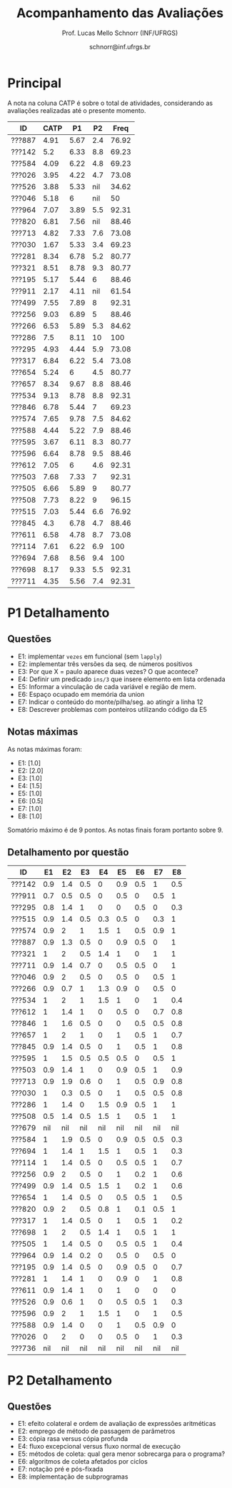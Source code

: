 # -*- coding: utf-8 -*-
# -*- mode: org -*-

#+Title: Acompanhamento das Avaliações
#+Author: Prof. Lucas Mello Schnorr (INF/UFRGS)
#+Date: schnorr@inf.ufrgs.br

#+LATEX_CLASS: article
#+LATEX_CLASS_OPTIONS: [10pt, a4paper]
#+LATEX_HEADER: \usepackage{color}
#+LATEX_HEADER: \usepackage[utf8]{inputenc}
#+LATEX_HEADER: \usepackage[T1]{fontenc}
#+LATEX_HEADER: \usepackage[margin=1cm]{geometry}

#+OPTIONS: toc:nil
#+STARTUP: overview indent
#+TAGS: Lucas(L) noexport(n) deprecated(d)
#+EXPORT_SELECT_TAGS: export
#+EXPORT_EXCLUDE_TAGS: noexport

* Principal

A nota na coluna CATP é sobre o total de atividades, considerando as
avaliações realizadas até o presente momento.

| ID     | CATP |   P1 |  P2 |  Freq |
|--------+------+------+-----+-------|
| ???887 | 4.91 | 5.67 | 2.4 | 76.92 |
| ???142 |  5.2 | 6.33 | 8.8 | 69.23 |
| ???584 | 4.09 | 6.22 | 4.8 | 69.23 |
| ???026 | 3.95 | 4.22 | 4.7 | 73.08 |
| ???526 | 3.88 | 5.33 | nil | 34.62 |
| ???046 | 5.18 |    6 | nil |    50 |
| ???964 | 7.07 | 3.89 | 5.5 | 92.31 |
| ???820 | 6.81 | 7.56 | nil | 88.46 |
| ???713 | 4.82 | 7.33 | 7.6 | 73.08 |
| ???030 | 1.67 | 5.33 | 3.4 | 69.23 |
| ???281 | 8.34 | 6.78 | 5.2 | 80.77 |
| ???321 | 8.51 | 8.78 | 9.3 | 80.77 |
| ???195 | 5.17 | 5.44 |   6 | 88.46 |
| ???911 | 2.17 | 4.11 | nil | 61.54 |
| ???499 | 7.55 | 7.89 |   8 | 92.31 |
| ???256 | 9.03 | 6.89 |   5 | 88.46 |
| ???266 | 6.53 | 5.89 | 5.3 | 84.62 |
| ???286 |  7.5 | 8.11 |  10 |   100 |
| ???295 | 4.93 | 4.44 | 5.9 | 73.08 |
| ???317 | 6.84 | 6.22 | 5.4 | 73.08 |
| ???654 | 5.24 |    6 | 4.5 | 80.77 |
| ???657 | 8.34 | 9.67 | 8.8 | 88.46 |
| ???534 | 9.13 | 8.78 | 8.8 | 92.31 |
| ???846 | 6.78 | 5.44 |   7 | 69.23 |
| ???574 | 7.65 | 9.78 | 7.5 | 84.62 |
| ???588 | 4.44 | 5.22 | 7.9 | 88.46 |
| ???595 | 3.67 | 6.11 | 8.3 | 80.77 |
| ???596 | 6.64 | 8.78 | 9.5 | 88.46 |
| ???612 | 7.05 |    6 | 4.6 | 92.31 |
| ???503 | 7.68 | 7.33 |   7 | 92.31 |
| ???505 | 6.66 | 5.89 |   9 | 80.77 |
| ???508 | 7.73 | 8.22 |   9 | 96.15 |
| ???515 | 7.03 | 5.44 | 6.6 | 76.92 |
| ???845 |  4.3 | 6.78 | 4.7 | 88.46 |
| ???611 | 6.58 | 4.78 | 8.7 | 73.08 |
| ???114 | 7.61 | 6.22 | 6.9 |   100 |
| ???694 | 7.68 | 8.56 | 9.4 |   100 |
| ???698 | 8.17 | 9.33 | 5.5 | 92.31 |
| ???711 | 4.35 | 5.56 | 7.4 | 92.31 |

* P1 Detalhamento
** Questões

- E1: implementar =vezes= em funcional (sem =lapply=)
- E2: implementar três versões da seq. de números positivos
- E3: Por que X = paulo aparece duas vezes? O que acontece?
- E4: Definir um predicado =ins/3= que insere elemento em lista ordenada
- E5: Informar a vinculação de cada variável e região de mem.
- E6: Espaço ocupado em memória da union
- E7: Indicar o conteúdo do monte/pilha/seg. ao atingir a linha 12
- E8: Descrever problemas com ponteiros utilizando código da E5

** Notas máximas

As notas máximas foram:

- E1: [1.0]
- E2: [2.0]
- E3: [1.0]
- E4: [1.5]
- E5: [1.0]
- E6: [0.5]
- E7: [1.0]
- E8: [1.0]

Somatório máximo é de 9 pontos. As notas finais foram portanto
sobre 9.

** Detalhamento por questão

| ID     |  E1 |  E2 |  E3 |  E4 |  E5 |  E6 |  E7 |  E8 |
|--------+-----+-----+-----+-----+-----+-----+-----+-----|
| ???142 | 0.9 | 1.4 | 0.5 |   0 | 0.9 | 0.5 |   1 | 0.5 |
| ???911 | 0.7 | 0.5 | 0.5 |   0 | 0.5 |   0 | 0.5 |   1 |
| ???295 | 0.8 | 1.4 |   1 |   0 |   0 | 0.5 |   0 | 0.3 |
| ???515 | 0.9 | 1.4 | 0.5 | 0.3 | 0.5 |   0 | 0.3 |   1 |
| ???574 | 0.9 |   2 |   1 | 1.5 |   1 | 0.5 | 0.9 |   1 |
| ???887 | 0.9 | 1.3 | 0.5 |   0 | 0.9 | 0.5 |   0 |   1 |
| ???321 |   1 |   2 | 0.5 | 1.4 |   1 |   0 |   1 |   1 |
| ???711 | 0.9 | 1.4 | 0.7 |   0 | 0.5 | 0.5 |   0 |   1 |
| ???046 | 0.9 |   2 | 0.5 |   0 | 0.5 |   0 | 0.5 |   1 |
| ???266 | 0.9 | 0.7 |   1 | 1.3 | 0.9 |   0 | 0.5 |   0 |
| ???534 |   1 |   2 |   1 | 1.5 |   1 |   0 |   1 | 0.4 |
| ???612 |   1 | 1.4 |   1 |   0 | 0.5 |   0 | 0.7 | 0.8 |
| ???846 |   1 | 1.6 | 0.5 |   0 |   0 | 0.5 | 0.5 | 0.8 |
| ???657 |   1 |   2 |   1 |   0 |   1 | 0.5 |   1 | 0.7 |
| ???845 | 0.9 | 1.4 | 0.5 |   0 |   1 | 0.5 |   1 | 0.8 |
| ???595 |   1 | 1.5 | 0.5 | 0.5 | 0.5 |   0 | 0.5 |   1 |
| ???503 | 0.9 | 1.4 |   1 |   0 | 0.9 | 0.5 |   1 | 0.9 |
| ???713 | 0.9 | 1.9 | 0.6 |   0 |   1 | 0.5 | 0.9 | 0.8 |
| ???030 |   1 | 0.3 | 0.5 |   0 |   1 | 0.5 | 0.5 | 0.8 |
| ???286 |   1 | 1.4 |   0 | 1.5 | 0.9 | 0.5 |   1 |   1 |
| ???508 | 0.5 | 1.4 | 0.5 | 1.5 |   1 | 0.5 |   1 |   1 |
| ???679 | nil | nil | nil | nil | nil | nil | nil | nil |
| ???584 |   1 | 1.9 | 0.5 |   0 | 0.9 | 0.5 | 0.5 | 0.3 |
| ???694 |   1 | 1.4 |   1 | 1.5 |   1 | 0.5 |   1 | 0.3 |
| ???114 |   1 | 1.4 | 0.5 |   0 | 0.5 | 0.5 |   1 | 0.7 |
| ???256 | 0.9 |   2 | 0.5 |   0 |   1 | 0.2 |   1 | 0.6 |
| ???499 | 0.9 | 1.4 | 0.5 | 1.5 |   1 | 0.2 |   1 | 0.6 |
| ???654 |   1 | 1.4 | 0.5 |   0 | 0.5 | 0.5 |   1 | 0.5 |
| ???820 | 0.9 |   2 | 0.5 | 0.8 |   1 | 0.1 | 0.5 |   1 |
| ???317 |   1 | 1.4 | 0.5 |   0 |   1 | 0.5 |   1 | 0.2 |
| ???698 |   1 |   2 | 0.5 | 1.4 |   1 | 0.5 |   1 |   1 |
| ???505 |   1 | 1.4 | 0.5 |   0 | 0.5 | 0.5 |   1 | 0.4 |
| ???964 | 0.9 | 1.4 | 0.2 |   0 | 0.5 |   0 | 0.5 |   0 |
| ???195 | 0.9 | 1.4 | 0.5 |   0 | 0.9 | 0.5 |   0 | 0.7 |
| ???281 |   1 | 1.4 |   1 |   0 | 0.9 |   0 |   1 | 0.8 |
| ???611 | 0.9 | 1.4 |   1 |   0 |   1 |   0 |   0 |   0 |
| ???526 | 0.9 | 0.6 |   1 |   0 | 0.5 | 0.5 |   1 | 0.3 |
| ???596 | 0.9 |   2 |   1 | 1.5 |   1 |   0 |   1 | 0.5 |
| ???588 | 0.9 | 1.4 |   0 |   0 |   1 | 0.5 | 0.9 |   0 |
| ???026 |   0 |   2 |   0 |   0 | 0.5 |   0 |   1 | 0.3 |
| ???736 | nil | nil | nil | nil | nil | nil | nil | nil |
* P2 Detalhamento
** Questões

- E1: efeito colateral e ordem de avaliação de expressões aritméticas
- E2: emprego de método de passagem de parâmetros
- E3: cópia rasa versus cópia profunda
- E4: fluxo excepcional versus fluxo normal de execução
- E5: métodos de coleta: qual gera menor sobrecarga para o programa?
- E6: algoritmos de coleta afetados por ciclos
- E7: notação pré e pós-fixada
- E8: implementação de subprogramas
